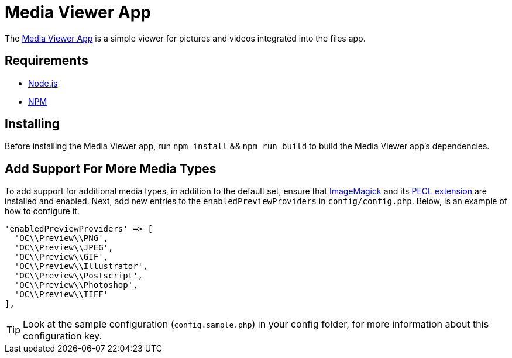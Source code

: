 = Media Viewer App
:media-viewer-app-url: https://github.com/owncloud/files_mediaviewer 
:nodejs-url: https://nodejs.org/en/
:npm-url: https://www.npmjs.com/get-npm
:install-imagemagick-url: https://www.tecmint.com/install-imagemagick-on-debian-ubuntu/
:install-imagemagick-pecl-url: https://www.php.net/manual/en/imagick.installation.php

The {media-viewer-app-url}[Media Viewer App] is a simple viewer for pictures and videos integrated into the files app.

== Requirements

* {nodejs-url}[Node.js]
* {npm-url}[NPM]

== Installing

Before installing the Media Viewer app, run `npm install` && `npm run build` to build the Media Viewer app's dependencies.

== Add Support For More Media Types

To add support for additional media types, in addition to the default set, ensure that {install-imagemagick-url}[ImageMagick] and its {install-imagemagick-pecl-url}[PECL extension] are installed and enabled. 
Next, add new entries to the `enabledPreviewProviders` in `config/config.php`.
Below, is an example of how to configure it.

[source,php]
----
'enabledPreviewProviders' => [
  'OC\\Preview\\PNG',
  'OC\\Preview\\JPEG',
  'OC\\Preview\\GIF',
  'OC\\Preview\\Illustrator',
  'OC\\Preview\\Postscript',
  'OC\\Preview\\Photoshop',
  'OC\\Preview\\TIFF'
],
----

TIP: Look at the sample configuration (`config.sample.php`) in your config folder, for more information about this configuration key.
